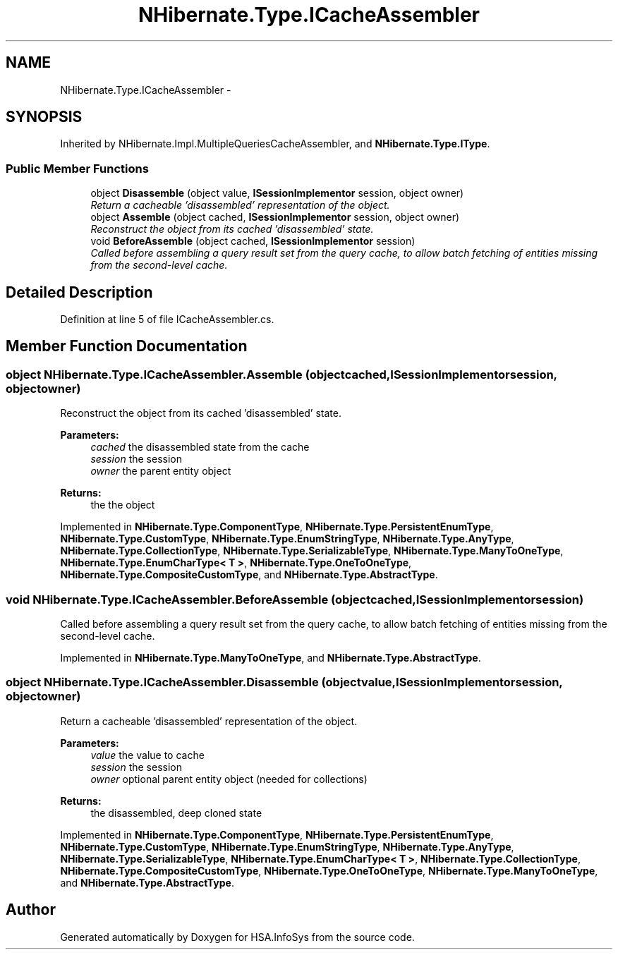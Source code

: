 .TH "NHibernate.Type.ICacheAssembler" 3 "Fri Jul 5 2013" "Version 1.0" "HSA.InfoSys" \" -*- nroff -*-
.ad l
.nh
.SH NAME
NHibernate.Type.ICacheAssembler \- 
.SH SYNOPSIS
.br
.PP
.PP
Inherited by NHibernate\&.Impl\&.MultipleQueriesCacheAssembler, and \fBNHibernate\&.Type\&.IType\fP\&.
.SS "Public Member Functions"

.in +1c
.ti -1c
.RI "object \fBDisassemble\fP (object value, \fBISessionImplementor\fP session, object owner)"
.br
.RI "\fIReturn a cacheable 'disassembled' representation of the object\&.\fP"
.ti -1c
.RI "object \fBAssemble\fP (object cached, \fBISessionImplementor\fP session, object owner)"
.br
.RI "\fIReconstruct the object from its cached 'disassembled' state\&.\fP"
.ti -1c
.RI "void \fBBeforeAssemble\fP (object cached, \fBISessionImplementor\fP session)"
.br
.RI "\fICalled before assembling a query result set from the query cache, to allow batch fetching of entities missing from the second-level cache\&. \fP"
.in -1c
.SH "Detailed Description"
.PP 
Definition at line 5 of file ICacheAssembler\&.cs\&.
.SH "Member Function Documentation"
.PP 
.SS "object NHibernate\&.Type\&.ICacheAssembler\&.Assemble (objectcached, \fBISessionImplementor\fPsession, objectowner)"

.PP
Reconstruct the object from its cached 'disassembled' state\&.
.PP
\fBParameters:\fP
.RS 4
\fIcached\fP the disassembled state from the cache 
.br
\fIsession\fP the session 
.br
\fIowner\fP the parent entity object 
.RE
.PP
\fBReturns:\fP
.RS 4
the the object 
.RE
.PP

.PP
Implemented in \fBNHibernate\&.Type\&.ComponentType\fP, \fBNHibernate\&.Type\&.PersistentEnumType\fP, \fBNHibernate\&.Type\&.CustomType\fP, \fBNHibernate\&.Type\&.EnumStringType\fP, \fBNHibernate\&.Type\&.AnyType\fP, \fBNHibernate\&.Type\&.CollectionType\fP, \fBNHibernate\&.Type\&.SerializableType\fP, \fBNHibernate\&.Type\&.ManyToOneType\fP, \fBNHibernate\&.Type\&.EnumCharType< T >\fP, \fBNHibernate\&.Type\&.OneToOneType\fP, \fBNHibernate\&.Type\&.CompositeCustomType\fP, and \fBNHibernate\&.Type\&.AbstractType\fP\&.
.SS "void NHibernate\&.Type\&.ICacheAssembler\&.BeforeAssemble (objectcached, \fBISessionImplementor\fPsession)"

.PP
Called before assembling a query result set from the query cache, to allow batch fetching of entities missing from the second-level cache\&. 
.PP
Implemented in \fBNHibernate\&.Type\&.ManyToOneType\fP, and \fBNHibernate\&.Type\&.AbstractType\fP\&.
.SS "object NHibernate\&.Type\&.ICacheAssembler\&.Disassemble (objectvalue, \fBISessionImplementor\fPsession, objectowner)"

.PP
Return a cacheable 'disassembled' representation of the object\&.
.PP
\fBParameters:\fP
.RS 4
\fIvalue\fP the value to cache 
.br
\fIsession\fP the session 
.br
\fIowner\fP optional parent entity object (needed for collections) 
.RE
.PP
\fBReturns:\fP
.RS 4
the disassembled, deep cloned state 
.RE
.PP

.PP
Implemented in \fBNHibernate\&.Type\&.ComponentType\fP, \fBNHibernate\&.Type\&.PersistentEnumType\fP, \fBNHibernate\&.Type\&.CustomType\fP, \fBNHibernate\&.Type\&.EnumStringType\fP, \fBNHibernate\&.Type\&.AnyType\fP, \fBNHibernate\&.Type\&.SerializableType\fP, \fBNHibernate\&.Type\&.EnumCharType< T >\fP, \fBNHibernate\&.Type\&.CollectionType\fP, \fBNHibernate\&.Type\&.CompositeCustomType\fP, \fBNHibernate\&.Type\&.OneToOneType\fP, \fBNHibernate\&.Type\&.ManyToOneType\fP, and \fBNHibernate\&.Type\&.AbstractType\fP\&.

.SH "Author"
.PP 
Generated automatically by Doxygen for HSA\&.InfoSys from the source code\&.
